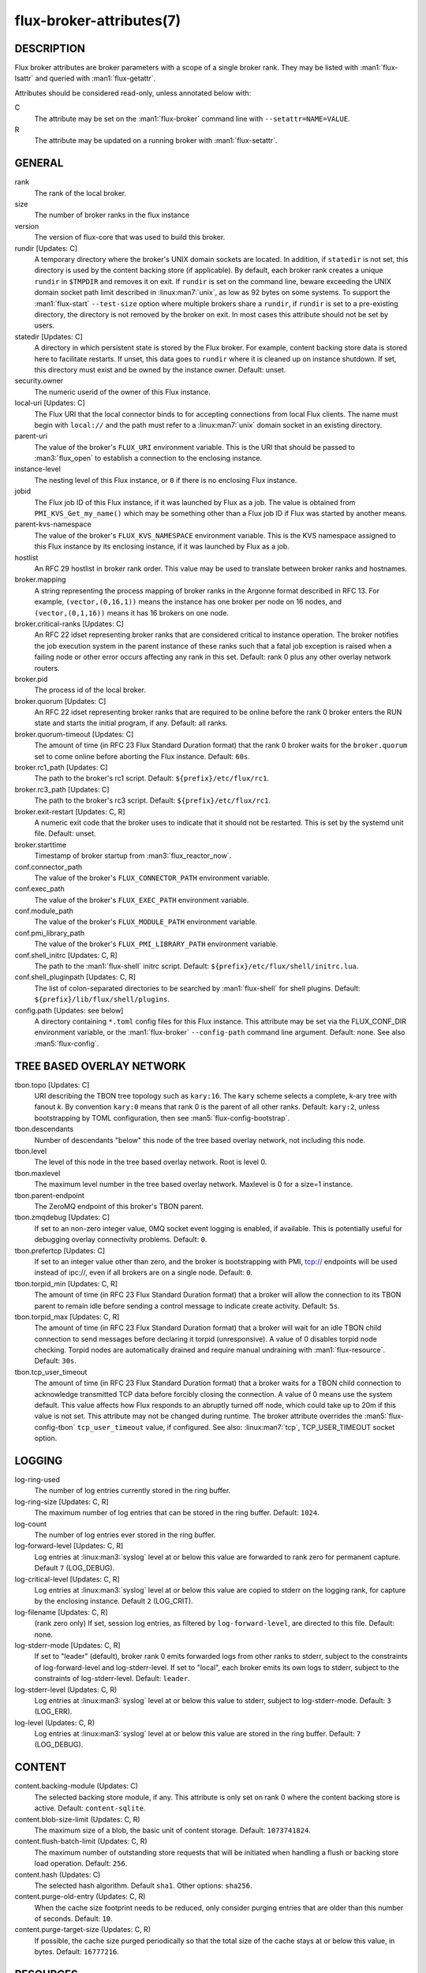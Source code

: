=========================
flux-broker-attributes(7)
=========================


DESCRIPTION
===========

Flux broker attributes are broker parameters with a scope of a single broker
rank.  They may be listed with :man1:`flux-lsattr` and queried with
:man1:`flux-getattr`.

Attributes should be considered read-only, unless annotated below with:

C
   The attribute may be set on the :man1:`flux-broker` command line with
   ``--setattr=NAME=VALUE``.

R
   The attribute may be updated on a running broker with :man1:`flux-setattr`.


GENERAL
=======

rank
   The rank of the local broker.

size
   The number of broker ranks in the flux instance

version
   The version of flux-core that was used to build this broker.

rundir [Updates: C]
   A temporary directory where the broker's UNIX domain sockets are located.
   In addition, if ``statedir`` is not set, this directory is used by the
   content backing store (if applicable).  By default, each broker rank creates
   a unique ``rundir`` in ``$TMPDIR`` and removes it on exit.  If ``rundir`` is
   set on the command line, beware exceeding the UNIX domain socket path limit
   described in :linux:man7:`unix`, as low as 92 bytes on some systems.  To
   support the :man1:`flux-start` ``--test-size`` option where multiple brokers
   share a ``rundir``, if ``rundir`` is set to a pre-existing directory, the
   directory is not removed by the broker on exit.  In most cases this
   attribute should not be set by users.

statedir [Updates: C]
   A directory in which persistent state is stored by the Flux broker.  For
   example, content backing store data is stored here to facilitate restarts.
   If unset, this data goes to ``rundir`` where it is cleaned up on instance
   shutdown.  If set, this directory must exist and be owned by the instance
   owner.  Default: unset.

security.owner
   The numeric userid of the owner of this Flux instance.

local-uri [Updates: C]
   The Flux URI that the local connector binds to for accepting connections
   from local Flux clients.  The name must begin with ``local://``
   and the path must refer to a :linux:man7:`unix` domain socket in an
   existing directory.

parent-uri
   The value of the broker's ``FLUX_URI`` environment variable.  This is the
   URI that should be passed to :man3:`flux_open` to establish a connection to
   the enclosing instance.

instance-level
   The nesting level of this Flux instance, or ``0`` if there is no enclosing
   Flux instance.

jobid
   The Flux job ID of this Flux instance, if it was launched by Flux as a job.
   The value is obtained from ``PMI_KVS_Get_my_name()`` which may be something
   other than a Flux job ID if Flux was started by another means.

parent-kvs-namespace
   The value of the broker's ``FLUX_KVS_NAMESPACE`` environment variable.
   This is the KVS namespace assigned to this Flux instance by its enclosing
   instance, if it was launched by Flux as a job.

hostlist
   An RFC 29 hostlist in broker rank order.  This value may be used to
   translate between broker ranks and hostnames.

broker.mapping
   A string representing the process mapping of broker ranks in the Argonne
   format described in RFC 13.  For example, ``(vector,(0,16,1))`` means
   the instance has one broker per node on 16 nodes, and ``(vector,(0,1,16))``
   means it has 16 brokers on one node.

broker.critical-ranks [Updates: C]
   An RFC 22 idset representing broker ranks that are considered critical
   to instance operation. The broker notifies the job execution system in
   the parent instance of these ranks such that a fatal job exception
   is raised when a failing node or other error occurs affecting any rank
   in this set. Default: rank 0 plus any other overlay network routers.

broker.pid
   The process id of the local broker.

broker.quorum [Updates: C]
   An RFC 22 idset representing broker ranks that are required to be online
   before the rank 0 broker enters the RUN state and starts the initial
   program, if any.  Default: all ranks.

broker.quorum-timeout [Updates: C]
   The amount of time (in RFC 23 Flux Standard Duration format) that the
   rank 0 broker waits for the ``broker.quorum`` set to come online before
   aborting the Flux instance.   Default: ``60s``.

broker.rc1_path [Updates: C]
   The path to the broker's rc1 script.  Default: ``${prefix}/etc/flux/rc1``.

broker.rc3_path [Updates: C]
   The path to the broker's rc3 script.  Default: ``${prefix}/etc/flux/rc1``.

broker.exit-restart [Updates: C, R]
   A numeric exit code that the broker uses to indicate that it should not be
   restarted.  This is set by the systemd unit file.  Default: unset.

broker.starttime
   Timestamp of broker startup from :man3:`flux_reactor_now`.

conf.connector_path
   The value of the broker's ``FLUX_CONNECTOR_PATH`` environment variable.

conf.exec_path
   The value of the broker's ``FLUX_EXEC_PATH`` environment variable.

conf.module_path
   The value of the broker's ``FLUX_MODULE_PATH`` environment variable.

conf.pmi_library_path
   The value of the broker's ``FLUX_PMI_LIBRARY_PATH`` environment variable.

conf.shell_initrc [Updates: C, R]
   The path to the :man1:`flux-shell` initrc script.  Default:
   ``${prefix}/etc/flux/shell/initrc.lua``.

conf.shell_pluginpath [Updates: C, R]
   The list of colon-separated directories to be searched by :man1:`flux-shell`
   for shell plugins.  Default: ``${prefix}/lib/flux/shell/plugins``.

config.path [Updates: see below]
   A directory containing ``*.toml`` config files for this Flux instance.
   This attribute may be set via the FLUX_CONF_DIR environment variable,
   or the :man1:`flux-broker` ``--config-path`` command line argument.
   Default: none.  See also :man5:`flux-config`.


TREE BASED OVERLAY NETWORK
==========================

tbon.topo [Updates: C]
   URI describing the TBON tree topology such as ``kary:16``.  The ``kary``
   scheme selects a complete, k-ary tree with fanout *k*.  By convention
   ``kary:0`` means that rank 0 is the parent of all other ranks.  Default:
   ``kary:2``, unless bootstrapping by TOML configuration, then see
   :man5:`flux-config-bootstrap`.

tbon.descendants
   Number of descendants "below" this node of the tree based
   overlay network, not including this node.

tbon.level
   The level of this node in the tree based overlay network.
   Root is level 0.

tbon.maxlevel
   The maximum level number in the tree based overlay network.
   Maxlevel is 0 for a size=1 instance.

tbon.parent-endpoint
   The ZeroMQ endpoint of this broker's TBON parent.

tbon.zmqdebug [Updates: C]
   If set to an non-zero integer value, 0MQ socket event logging is enabled,
   if available.  This is potentially useful for debugging overlay
   connectivity problems.  Default: ``0``.

tbon.prefertcp [Updates: C]
   If set to an integer value other than zero, and the broker is bootstrapping
   with PMI, tcp:// endpoints will be used instead of ipc://, even if all
   brokers are on a single node.  Default: ``0``.

tbon.torpid_min [Updates: C, R]
   The amount of time (in RFC 23 Flux Standard Duration format) that a broker
   will allow the connection to its TBON parent to remain idle before sending a
   control message to indicate create activity.  Default: ``5s``.

tbon.torpid_max [Updates: C, R]
   The amount of time (in RFC 23 Flux Standard Duration format) that a broker
   will wait for an idle TBON child connection to send messages before
   declaring it torpid (unresponsive).  A value of 0 disables torpid node
   checking.  Torpid nodes are automatically drained and require manual
   undraining with :man1:`flux-resource`.  Default: ``30s``.

tbon.tcp_user_timeout
   The amount of time (in RFC 23 Flux Standard Duration format) that a broker
   waits for a TBON child connection to acknowledge transmitted TCP data
   before forcibly closing the connection.  A value of 0 means use the system
   default.  This value affects how Flux responds to an abruptly turned off
   node, which could take up to 20m if this value is not set.  This attribute
   may not be changed during runtime.  The broker attribute overrides
   the :man5:`flux-config-tbon` ``tcp_user_timeout`` value, if configured.
   See also: :linux:man7:`tcp`, TCP_USER_TIMEOUT socket option.


LOGGING
=======

log-ring-used
   The number of log entries currently stored in the ring buffer.

log-ring-size [Updates: C, R]
   The maximum number of log entries that can be stored in the ring buffer.
   Default: ``1024``.

log-count
   The number of log entries ever stored in the ring buffer.

log-forward-level [Updates: C, R]
   Log entries at :linux:man3:`syslog` level at or below this value
   are forwarded to rank zero for permanent capture.  Default ``7``
   (LOG_DEBUG).

log-critical-level [Updates: C, R]
   Log entries at :linux:man3:`syslog` level at or below this value
   are copied to stderr on the logging rank, for capture by the
   enclosing instance.  Default ``2`` (LOG_CRIT).

log-filename [Updates: C, R]
   (rank zero only) If set, session log entries, as filtered by
   ``log-forward-level``, are directed to this file.  Default: none.

log-stderr-mode [Updates: C, R]
   If set to "leader" (default), broker rank 0 emits forwarded logs from
   other ranks to stderr, subject to the constraints of log-forward-level
   and log-stderr-level.  If set to "local", each broker emits its own
   logs to stderr, subject to the constraints of log-stderr-level.
   Default: ``leader``.

log-stderr-level (Updates: C, R)
   Log entries at :linux:man3:`syslog` level at or below this value to
   stderr, subject to log-stderr-mode.  Default: ``3`` (LOG_ERR).

log-level (Updates: C, R)
   Log entries at :linux:man3:`syslog` level at or below this value
   are stored in the ring buffer.  Default: ``7`` (LOG_DEBUG).


CONTENT
=======

content.backing-module (Updates: C)
   The selected backing store module, if any. This attribute is only set
   on rank 0 where the content backing store is active.  Default:
   ``content-sqlite``.

content.blob-size-limit (Updates: C, R)
   The maximum size of a blob, the basic unit of content storage.
   Default: ``1073741824``.

content.flush-batch-limit (Updates: C, R)
   The maximum number of outstanding store requests that will be initiated
   when handling a flush or backing store load operation.  Default: ``256``.

content.hash (Updates: C)
   The selected hash algorithm.  Default ``sha1``.  Other options: ``sha256``.

content.purge-old-entry (Updates: C, R)
   When the cache size footprint needs to be reduced, only consider purging
   entries that are older than this number of seconds.  Default:  ``10``.

content.purge-target-size (Updates: C, R)
   If possible, the cache size purged periodically so that the total size of
   the cache stays at or below this value, in bytes.  Default: ``16777216``.


RESOURCES
=========

Flux: http://flux-framework.org

RFC 13: Simple Process Manager Interface v1: https://flux-framework.readthedocs.io/projects/flux-rfc/en/latest/spec_13.html

RFC 22: Idset String Representation: https://flux-framework.readthedocs.io/projects/flux-rfc/en/latest/spec_22.html

RFC 23: Flux Standard Duration: https://flux-framework.readthedocs.io/projects/flux-rfc/en/latest/spec_23.html

RFC 29: Hostlist Format: https://flux-framework.readthedocs.io/projects/flux-rfc/en/latest/spec_29.html


SEE ALSO
========

:man1:`flux-broker`, :man1:`flux-getattr`, :man3:`flux_attr_get`
